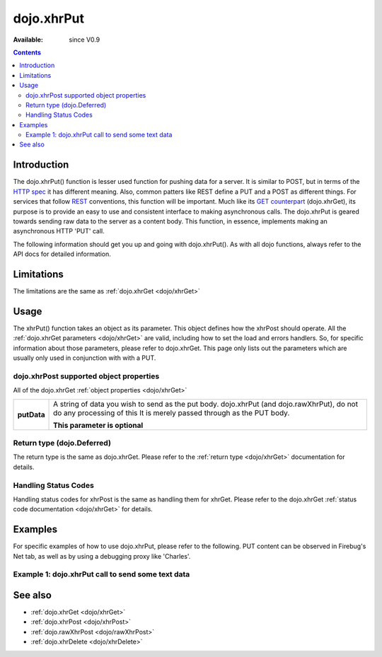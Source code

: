 .. _dojo/xhrPut:

dojo.xhrPut
===========

:Available: since V0.9

.. contents::
   :depth: 2


============
Introduction
============

The dojo.xhrPut() function is lesser used function for pushing data for a server.  It is similar to POST, but in terms of the `HTTP spec <http://www.w3.org/Protocols/rfc2616/rfc2616-sec9.html>`_ it has different meaning.  Also, common patters like REST define a PUT and a POST as different things.  For services that follow `REST <http://en.wikipedia.org/wiki/Representational_State_Transfer>`_ conventions, this function will be important.  Much like its `GET counterpart <dojo/xhrGet>`_ (dojo.xhrGet), its purpose is to provide an easy to use and consistent interface to making asynchronous calls.  The dojo.xhrPut is geared towards sending raw data to the server as a content body.  This function, in essence, implements making an asynchronous HTTP 'PUT' call.

The following information should get you up and going with dojo.xhrPut().  As with all dojo functions, always refer to the API docs for detailed information.

===========
Limitations
===========

The limitations are the same as :ref:`dojo.xhrGet <dojo/xhrGet>`

=====
Usage
=====

The xhrPut() function takes an object as its parameter.  This object defines how the xhrPost should operate.  All the :ref:`dojo.xhrGet parameters <dojo/xhrGet>` are valid, including how to set the load and errors handlers.  So, for specific information about those parameters, please refer to dojo.xhrGet.  This page only lists out the parameters which are usually only used in conjunction with with a PUT.

dojo.xhrPost supported object properties
----------------------------------------

All of the dojo.xhrGet :ref:`object properties <dojo/xhrGet>`

+------------------+----------------------------------------------------------------------------------------------------------------------------+
|**putData**       |A string of data you wish to send as the put body.  dojo.xhrPut (and dojo.rawXhrPut), do not do any processing of this      |
|                  |It is merely passed through as the PUT body.                                                                                |
|                  |                                                                                                                            |
|                  |                                                                                                                            |
|                  |**This parameter is optional**                                                                                              |
+------------------+----------------------------------------------------------------------------------------------------------------------------+

Return type (dojo.Deferred)
---------------------------

The return type is the same as dojo.xhrGet.  Please refer to the :ref:`return type <dojo/xhrGet>` documentation for details.

Handling Status Codes
---------------------

Handling status codes for xhrPost is the same as handling them for xhrGet.  Please refer to the dojo.xhrGet :ref:`status code documentation <dojo/xhrGet>` for details.

========
Examples
========

For specific examples of how to use dojo.xhrPut, please refer to the following.  PUT content can be observed in Firebug's Net tab, as well as by using a debugging proxy like 'Charles'.
 
Example 1: dojo.xhrPut call to send some text data
--------------------------------------------------

.. code-example ::
  
  .. js ::

    <script>
      dojo.require("dijit.form.Button");

      function sendText() {
        var button = dijit.byId("submitButton2");

        dojo.connect(button, "onClick", function(event){
          //The parameters to pass to xhrPut, the message, and the url to send it to
          //Also, how to handle the return and callbacks.
          var xhrArgs = {
            url: "putIt",
            putData: "Some random text",
            handleAs: "text",
            load: function(data){
              dojo.byId("response2").innerHTML = "Message put.";
            },
            error: function(error){
              //We'll 404 in the demo, but that's okay.  We don't have a 'putIt' service on the
              //docs server.
              dojo.byId("response2").innerHTML = "Message put.";
            }
          }
          dojo.byId("response2").innerHTML = "Message being sent..."
          //Call the asynchronous xhrPost
          var deferred = dojo.xhrPut(xhrArgs);
        });
      }
      dojo.ready(sendText);
    </script>

  .. html ::

    <b>Push the button to PUT some text.</b>
    <br>
    <br>
    <button data-dojo-type="dijit.form.Button" id="submitButton2">Send it!</button>
    <br>
    <br>
    <b>Result</b>
    <div id="response2"></div>

========
See also
========

* :ref:`dojo.xhrGet <dojo/xhrGet>`
* :ref:`dojo.xhrPost <dojo/xhrPost>`
* :ref:`dojo.rawXhrPost <dojo/rawXhrPost>`
* :ref:`dojo.xhrDelete <dojo/xhrDelete>`
